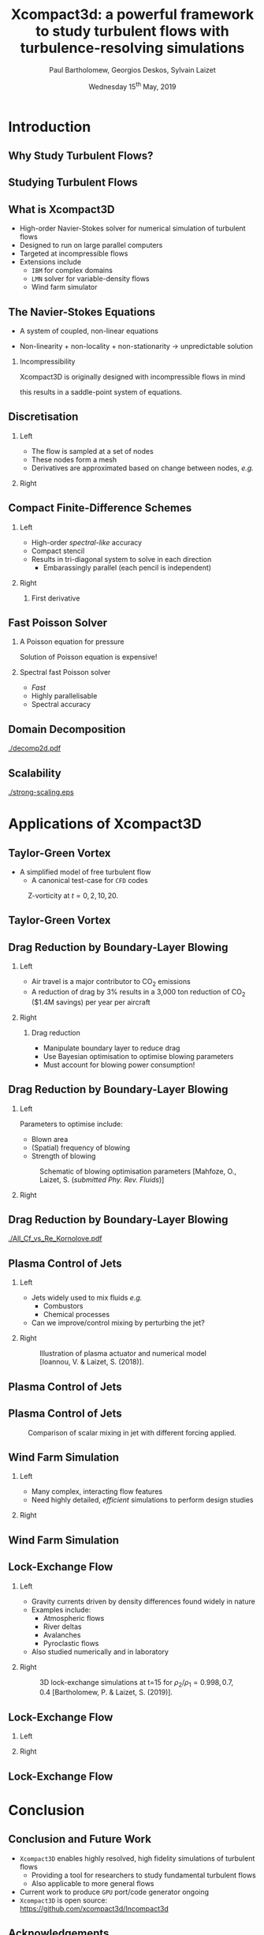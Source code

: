 #+TITLE: Xcompact3d: a powerful framework to study turbulent flows with turbulence-resolving simulations
#+AUTHOR: Paul Bartholomew, Georgios Deskos, Sylvain Laizet
#+DATE: Wednesday 15^{th} May, 2019

#+OPTIONS: toc:t
#+OPTIONS: H:2

#+STARTUP: beamer
#+LATEX_CLASS: beamer

#+LATEX_HEADER: \usecolortheme{Imperial}
#+LATEX_HEADER: \usepackage{booktabs}
#+LATEX_HEADER: \usepackage{caption}
#+LATEX_HEADER: \usepackage{subcaption}
#+LATEX_HEADER: \usepackage{amsfonts}
#+LATEX_HEADER: \usepackage{epstopdf}
#+LATEX_HEADER: \usepackage{multimedia}

# Use UK date format
#+LATEX_HEADER: \usepackage{datetime}
#+LATEX_HEADER: \let\dateUKenglish\relax
#+LATEX_HEADER: \newdateformat{dateUKenglish}{\THEDAY~\monthname[\THEMONTH] \THEYEAR}

# Imperial College Logo, not to be changed!
#+LATEX_HEADER: \institute{\includegraphics[height=0.7cm]{Imperial_1_Pantone_solid.eps}}

# To repeat TOC at each section
#+LATEX_HEADER: \AtBeginSection[]{\begin{frame}<beamer>\frametitle{\insertsection}\tableofcontents[currentsection]\end{frame}}

* Introduction

** Why Study Turbulent Flows?

#+ATTRX_LATEX: :width 0.65\textwidth
[[./turbulence-everywhere.png]]

** Studying Turbulent Flows

#+ATTRX_LATEX: :width 0.65\textwidth
[[./exp-vs-cfd.png]]

** What is Xcompact3D

- High-order Navier-Stokes solver for numerical simulation of turbulent flows
- Designed to run on large parallel computers
- Targeted at incompressible flows
- Extensions include
  - =IBM= for complex domains
  - =LMN= solver for variable-density flows
  - Wind farm simulator

** The Navier-Stokes Equations

- A system of coupled, non-linear equations
\begin{align*}
  \frac{\partial \rho \boldsymbol{u}}{\partial t} + \boldsymbol{\nabla} \cdot \rho \boldsymbol{u}
  \boldsymbol{u} &= -\boldsymbol{\nabla} p + \boldsymbol{\nabla} \cdot \boldsymbol{\tau} + \rho
                     \boldsymbol{g} \\
  \frac{\partial \rho}{\partial t} + \boldsymbol{\nabla} \cdot \rho \boldsymbol{u} &= 0
\end{align*}

- Non-linearity + non-locality + non-stationarity \rightarrow unpredictable solution

*** Incompressibility

Xcompact3D is originally designed with incompressible flows in mind
\begin{equation*}
  \boldsymbol{\nabla} \cdot \boldsymbol{u} = 0
\end{equation*}
this results in a saddle-point system of equations.

** Discretisation

*** Left
:PROPERTIES:
:BEAMER_COL: 0.5
:END:

- The flow is sampled at a set of nodes
- These nodes form a mesh
- Derivatives are approximated based on change between nodes, /e.g./
\begin{equation*}
  \left. \frac{\partial \phi}{\partial x} \right|_i \approx \frac{\phi_{i+1} - \phi_{i - 1}}{2
    \Delta x} + \mathcal{O} \left( {\Delta x}^2 \right)
\end{equation*}

*** Right
:PROPERTIES:
:BEAMER_COL: 0.5
:END:

#+ATTR_LATEX: :width \textwidth
[[./fd-grid.png]]

** Compact Finite-Difference Schemes

*** Left
:PROPERTIES:
:BEAMER_COL: 0.5
:END:

- High-order /spectral-like/ accuracy
- Compact stencil
- Results in tri-diagonal system to solve in each direction
  - Embarassingly parallel (each pencil is independent)

*** Right
:PROPERTIES:
:BEAMER_COL: 0.5
:END:

**** First derivative

\begin{equation*}
  \begin{split}
    \alpha \left. \frac{\partial \phi}{\partial x} \right|_{i - 1} &+ \left. \frac{\partial
        \phi}{\partial x} \right|_i + \alpha \left. \frac{\partial \phi}{\partial x} \right|_{i + 1}
    \\
    =&\ a \frac{\phi_{i + 1} - \phi_{i - 1}}{2 \Delta x} \\
    &+ b \frac{\phi_{i + 2} - \phi_{i - 2}}{4 \Delta x} \\
    &+ c \frac{\phi_{i + 3} - \phi_{i - 3}}{9 \Delta x} \\
  \end{split}
\end{equation*}

** Fast Poisson Solver

*** A Poisson equation for pressure
\begin{align*}
  {\boldsymbol{u}}^{\star} &= {\boldsymbol{u}}^0 + {\Delta t} \boldsymbol{\nabla} \cdot \left(
                             \boldsymbol{\tau} - \boldsymbol{u} \boldsymbol{u} \right) \\
  \boldsymbol{\nabla} \cdot \boldsymbol{u} = 0 &\Rightarrow {\boldsymbol{\nabla}}^2 p =
                                                 \frac{1}{\Delta t} \boldsymbol{\nabla} \cdot
                                                 {\boldsymbol{u}}^{\star}
\end{align*}
Solution of Poisson equation is expensive!

*** Spectral fast Poisson solver

- /Fast/
- Highly parallelisable
- Spectral accuracy

** Domain Decomposition

#+ATTR_LATEX: :options :width 0.7\columnwidth
#+CAPTION: Domain decomposition provided by the =decomp2d= library, colours indicate =MPI= ranks
[[./decomp2d.pdf]]

** Scalability

#+ATTR_LATEX: :width 0.75\textwidth
[[./strong-scaling.eps]]

* Applications of Xcompact3D

** Taylor-Green Vortex

- A simplified model of free turbulent flow
  - A canonical test-case for =CFD= codes

#+CAPTION: Z-vorticity at $t=0, 2, 10, 20$.
#+ATTR_LATEX: :options :height 0.55\textheight
[[./tgv_vortz.png]]

** Taylor-Green Vortex

#+begin_export latex
\begin{figure}[h]
  \centering
  \begin{subfigure}[t]{0.49\columnwidth}
    \includegraphics[width=\linewidth]{./tgv_ke}
    \caption{Kinetic energy}
  \end{subfigure}
  \begin{subfigure}[t]{0.49\columnwidth}
    \includegraphics[width=\linewidth]{./tgv_enstrophy}
    \caption{Enstrophy}
  \end{subfigure}
  \caption{Comparison of kinetic energy and enstrophy evolution}
\end{figure}
#+end_export

** Drag Reduction by Boundary-Layer Blowing

*** Left
:PROPERTIES:
:BEAMER_COL: 0.5
:END:

- Air travel is a major contributor to CO_2 emissions
- A reduction of drag by 3% results in a 3,000 ton reduction of CO_2 ($1.4M savings) per year per
  aircraft

*** Right
:PROPERTIES:
:BEAMER_COL: 0.5
:END:

**** Drag reduction

- Manipulate boundary layer to reduce drag
- Use Bayesian optimisation to optimise blowing parameters
- Must account for blowing power consumption!

** Drag Reduction by Boundary-Layer Blowing

*** Left
:PROPERTIES:
:BEAMER_COL: 0.5
:END:

Parameters to optimise include:
- Blown area
- (Spatial) frequency of blowing
- Strength of blowing

#+CAPTION: Schematic of blowing optimisation parameters [Mahfoze, O., Laizet, S. (/submitted Phy. Rev. Fluids/)]
#+ATTR_LATEX: :width \textwidth
[[./bl_blow.png]]

*** Right 
:PROPERTIES:
:BEAMER_COL: 0.5
:END:

#+ATTR_LATEX: :width \textwidth
[[./bl.png]]

#+ATTR_LATEX: :width \textwidth
[[./tbl_omar_vort3.png]]

** Drag Reduction by Boundary-Layer Blowing

# #+CAPTION: Skin friction after optimisation
#+ATTR_LATEX: :width 0.75\textwidth
[[./All_Cf_vs_Re_Kornolove.pdf]]

** Plasma Control of Jets

*** Left
:PROPERTIES:
:BEAMER_COL: 0.5
:END:

- Jets widely used to mix fluids /e.g./
  - Combustors
  - Chemical processes
- Can we improve/control mixing by perturbing the jet?

*** Right 
:PROPERTIES:
:BEAMER_COL: 0.5
:END:

#+CAPTION: Illustration of plasma actuator and numerical model [Ioannou, V. & Laizet, S. (2018)].
#+ATTR_LATEX: :options :width 0.9\columnwidth
[[./plasma_actuator.png]]

** Plasma Control of Jets

#+begin_export latex
\centering
\movie[]{\includegraphics[height=0.7\textheight]{./phim_annot5_sc}}{./allvideos.avi}
#+end_export

** Plasma Control of Jets

#+CAPTION: Comparison of scalar mixing in jet with different forcing applied.
#+ATTR_LATEX: :height 0.7\textheight
[[./phim_annot5_sc.png]]

** Wind Farm Simulation

*** Left
:PROPERTIES:
:BEAMER_COL: 0.5
:END:

- Many complex, interacting flow features
- Need highly detailed, /efficient/ simulations to perform design studies

*** Right 
:PROPERTIES:
:BEAMER_COL: 0.5
:END:

[[./wt-interacting.png]]

** Wind Farm Simulation

#+begin_export latex
\movie[]{\includegraphics[width=\textwidth]{./WT_VR3}}{./APS_video_v1.avi}
#+end_export

** Lock-Exchange Flow

*** Left
:PROPERTIES:
:BEAMER_COL: 0.5
:END:

- Gravity currents driven by density differences found widely in nature
- Examples include:
  - Atmospheric flows
  - River deltas
  - Avalanches
  - Pyroclastic flows
- Also studied numerically and in laboratory

*** Right
:PROPERTIES:
:BEAMER_COL: 0.5
:END:

#+CAPTION: 3D lock-exchange simulations at t=15 for $\rho_{2}/\rho_{1} = 0.998, 0.7, 0.4$ [Bartholomew, P. & Laizet, S. (2019)].
#+ATTR_LATEX: :options :width \linewidth
[[./lockexch_3d.png]]

** Lock-Exchange Flow

*** Left
:PROPERTIES:
:BEAMER_COL: 0.49
:END:

#+begin_export latex
\movie[]{\includegraphics[width=\textwidth]{./lockexch-gamma07-t10}}{./lockexch-gamma0998-video.avi}
#+end_export

*** Right
:PROPERTIES:
:BEAMER_COL: 0.49
:END:

#+begin_export latex
\movie[]{\includegraphics[width=\textwidth]{./lockexch-gamma07-t10}}{./lockexch-gamma07-video.avi}
#+end_export

** Lock-Exchange Flow

#+begin_export latex
\begin{figure}[h]
  \centering
  \begin{subfigure}{0.49\columnwidth}
    \includegraphics[width=\linewidth]{./lockexch-c09-2d3d-t15}
  \end{subfigure}
  \begin{subfigure}{0.49\columnwidth}
    \includegraphics[width=\linewidth]{./lockexch_2d3d_front_comparison}
  \end{subfigure}
  \caption{Comparison of 2D and 3D lock-exchange simulations [Bartholomew, P. \& Laizet, S. (2019)].}
\end{figure}
#+end_export

* Conclusion

** Conclusion and Future Work

- =Xcompact3D= enables highly resolved, high fidelity simulations of turbulent flows
  - Providing a tool for researchers to study fundamental turbulent flows
  - Also applicable to more general flows
- Current work to produce =GPU= port/code generator ongoing
- =Xcompact3D= is open source: https://github.com/xcompact3d/Incompact3d

** Acknowledgements

*** Left
:PROPERTIES:
:BEAMER_COL: 0.5
:END:

This work was funded, and resources provided by:
- =PRACE= grant numbers =2016 163847= & =2018 184381= (=MARCONI= & =HAZEL HEN=)
- =EPCC= grant numbers =eCSE10-02= & =eCSE13-03= (=ARCHER=)
- Imperial College London Research Computing Service

*** Right 
:PROPERTIES:
:BEAMER_COL: 0.5
:END:

#+ATTR_LATEX: :width \textwidth
[[./acknowledgement.png]]
